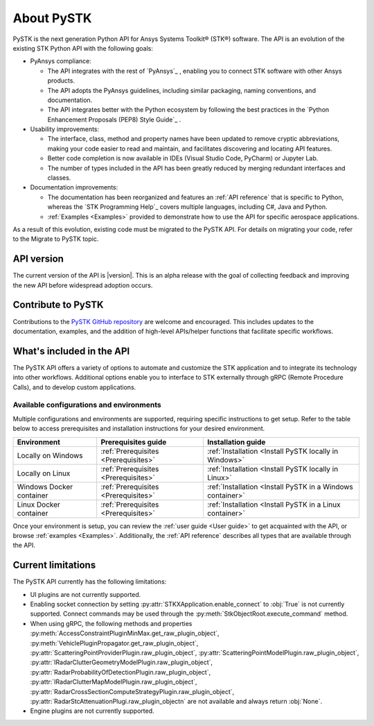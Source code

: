 About PySTK
###########

PySTK is the next generation Python API for Ansys Systems Toolkit® (STK®) software. The
API is an evolution of the existing STK Python API with the following goals:

- PyAnsys compliance:

  - The API integrates with the rest of `PyAnsys`_ , enabling you to connect
    STK software with other Ansys products.

  - The API adopts the PyAnsys guidelines, including similar packaging, naming
    conventions, and documentation.

  - The API integrates better with the Python ecosystem by following the best
    practices in the `Python Enhancement Proposals (PEP8) Style Guide`_ .

- Usability improvements:

  - The interface, class, method and property names have been updated to
    remove cryptic abbreviations, making your code easier to read and
    maintain, and facilitates discovering and locating API features.

  - Better code completion is now available in IDEs (Visual Studio Code,
    PyCharm) or Jupyter Lab.

  - The number of types included in the API has been greatly reduced by
    merging redundant interfaces and classes.

- Documentation improvements:

  - The documentation has been reorganized and features an :ref:`API reference`
    that is specific to Python, whereas the `STK Programming Help`_ covers
    multiple languages, including C#, Java and Python.

  - :ref:`Examples <Examples>` provided to demonstrate how to use the API for
    specific aerospace applications.

As a result of this evolution, existing code must be migrated to the PySTK API.
For details on migrating your code, refer to the Migrate to PySTK topic.

API version
===========

The current version of the API is |version|. This is an alpha release with the
goal of collecting feedback and improving the new API before widespread
adoption occurs.

Contribute to PySTK
===================

Contributions to the `PySTK GitHub repository <https://github.com/ansys-internal/pystk>`_ are welcome and encouraged. This
includes updates to the documentation, examples, and the addition of high-level
APIs/helper functions that facilitate specific workflows.

What's included in the API
==========================

The PySTK API offers a variety of options to automate and customize the STK application and to
integrate its technology into other workflows. Additional options enable you to
interface to STK externally through gRPC (Remote Procedure Calls), and to
develop custom applications.

Available configurations and environments
-----------------------------------------

Multiple configurations and environments are supported, requiring specific
instructions to get setup. Refer to the table below to access prerequisites and
installation instructions for your desired environment.

.. list-table::
    :widths: auto
    :header-rows: 1

    * - **Environment**
      - **Prerequisites guide**
      - **Installation guide**
    * - Locally on Windows
      - :ref:`Prerequisites <Prerequisites>`
      - :ref:`Installation <Install PySTK locally in Windows>`
    * - Locally on Linux
      - :ref:`Prerequisites <Prerequisites>`
      - :ref:`Installation <Install PySTK locally in Linux>`
    * - Windows Docker container
      - :ref:`Prerequisites <Prerequisites>`
      - :ref:`Installation <Install PySTK in a Windows container>`
    * - Linux Docker container
      - :ref:`Prerequisites <Prerequisites>`
      - :ref:`Installation <Install PySTK in a Linux container>`
     

Once your environment is setup, you can review the :ref:`user guide <User
guide>` to get acquainted with the API, or browse :ref:`examples <Examples>`.
Additionally, the :ref:`API reference` describes all types that are available
through the API.

Current limitations
===================

The PySTK API currently has the following limitations:

- UI plugins are not currently supported.

- Enabling socket connection by setting :py:attr:`STKXApplication.enable_connect`
  to :obj:`True` is not currently supported. Connect commands may be used 
  through the :py:meth:`StkObjectRoot.execute_command` method.

- When using gRPC, the following methods and properties
  :py:meth:`AccessConstraintPluginMinMax.get_raw_plugin_object`,
  :py:meth:`VehiclePluginPropagator.get_raw_plugin_object`,
  :py:attr:`ScatteringPointProviderPlugin.raw_plugin_object`,
  :py:attr:`ScatteringPointModelPlugin.raw_plugin_object`,
  :py:attr:`IRadarClutterGeometryModelPlugin.raw_plugin_object`,
  :py:attr:`RadarProbabilityOfDetectionPlugin.raw_plugin_object`,
  :py:attr:`IRadarClutterMapModelPlugin.raw_plugin_object`,
  :py:attr:`RadarCrossSectionComputeStrategyPlugin.raw_plugin_object`,
  :py:attr:`RadarStcAttenuationPlugi.raw_plugin_objectn` are not available and
  always return :obj:`None`.

- Engine plugins are not currently supported.
